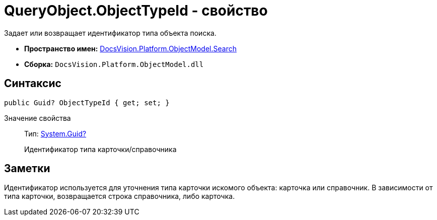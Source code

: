 = QueryObject.ObjectTypeId - свойство

Задает или возвращает идентификатор типа объекта поиска.

* *Пространство имен:* xref:api/DocsVision/Platform/ObjectModel/Search/Search_NS.adoc[DocsVision.Platform.ObjectModel.Search]
* *Сборка:* `DocsVision.Platform.ObjectModel.dll`

== Синтаксис

[source,csharp]
----
public Guid? ObjectTypeId { get; set; }
----

Значение свойства::
Тип: http://msdn.microsoft.com/ru-ru/library/system.guid.aspx[System.Guid?]
+
Идентификатор типа карточки/справочника

== Заметки

Идентификатор используется для уточнения типа карточки искомого объекта: карточка или справочник. В зависимости от типа карточки, возвращается строка справочника, либо карточка.
